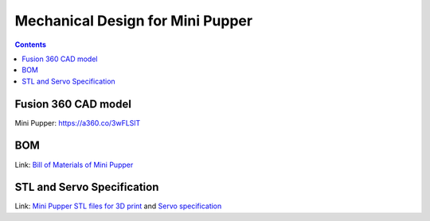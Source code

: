 Mechanical Design for Mini Pupper
========================================
.. contents::
  :depth: 2

Fusion 360 CAD model
----------------------

Mini Pupper: https://a360.co/3wFLSlT


.. raw:: html

    <iframe src="https://gmail1515401.autodesk360.com/g/shares/SH35dfcQT936092f0e43940e1e402362e6d4?mode=embed" width="640" height="480" allowfullscreen="true" webkitallowfullscreen="true" mozallowfullscreen="true"  frameborder="0"></iframe>


BOM
-----------
Link: `Bill of Materials of Mini Pupper <https://docs.google.com/spreadsheets/d/1MRM5Uv7YBxgJgxN-jOnX2HifDylmcrXT/edit?usp=sharing&ouid=112702448470384036016&rtpof=true&sd=true>`_

.. raw:: html

    <iframe height = 400 width = 600 src="https://docs.google.com/spreadsheets/d/1MRM5Uv7YBxgJgxN-jOnX2HifDylmcrXT/edit?usp=sharing&ouid=112702448470384036016&rtpof=true&amp;headers=false"></iframe>


STL and Servo Specification
----------
Link: `Mini Pupper STL files for 3D print  <https://drive.google.com/drive/folders/1L4t1hxhqPaVPT9OIw9t5WhxEJ_s3Udym?usp=sharing>`_ and `Servo specification  <https://drive.google.com/file/d/1RZikVobMhlcjw7Dm4ms8hMo-zpj1m8Hx/view?usp=sharing>`_
